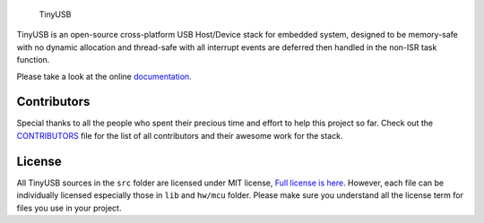 .. figure:: docs/assets/logo.svg
   :alt: TinyUSB

   TinyUSB

|Build Status| |Documentation Status| |License|

TinyUSB is an open-source cross-platform USB Host/Device stack for
embedded system, designed to be memory-safe with no dynamic allocation
and thread-safe with all interrupt events are deferred then handled in
the non-ISR task function.

Please take a look at the online `documentation <www.tinyusb.org>`__.

Contributors
============

Special thanks to all the people who spent their precious time and
effort to help this project so far. Check out the
`CONTRIBUTORS <CONTRIBUTORS.rst>`__ file for the list of all
contributors and their awesome work for the stack.

License
=======

All TinyUSB sources in the ``src`` folder are licensed under MIT
license, `Full license is here <LICENSE>`__. However, each file can be
individually licensed especially those in ``lib`` and ``hw/mcu`` folder.
Please make sure you understand all the license term for files you use
in your project.

.. |Build Status| image:: https://github.com/hathach/tinyusb/workflows/Build/badge.svg
   :target: https://github.com/hathach/tinyusb/actions
.. |Documentation Status| image:: https://readthedocs.org/projects/tinyusb/badge/?version=latest
   :target: https://openinput.readthedocs.io/en/latest/?badge=latest
.. |License| image:: https://img.shields.io/badge/license-MIT-brightgreen.svg
   :target: https://opensource.org/licenses/MIT
